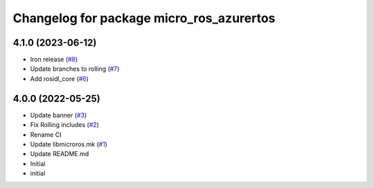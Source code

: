 ^^^^^^^^^^^^^^^^^^^^^^^^^^^^^^^^^^^^^^^^^
Changelog for package micro_ros_azurertos
^^^^^^^^^^^^^^^^^^^^^^^^^^^^^^^^^^^^^^^^^

4.1.0 (2023-06-12)
------------------
* Iron release (`#8 <https://github.com/micro-ROS/micro_ros_azure_rtos_app/issues/8>`_)
* Update branches to rolling (`#7 <https://github.com/micro-ROS/micro_ros_azure_rtos_app/issues/7>`_)
* Add rosidl_core (`#6 <https://github.com/micro-ROS/micro_ros_azure_rtos_app/issues/6>`_)

4.0.0 (2022-05-25)
------------------
* Update banner (`#3 <https://github.com/micro-ROS/micro_ros_azure_rtos_app/issues/3>`_)
* Fix Rolling includes (`#2 <https://github.com/micro-ROS/micro_ros_azure_rtos_app/issues/2>`_)
* Rename CI
* Update libmicroros.mk (`#1 <https://github.com/micro-ROS/micro_ros_azure_rtos_app/issues/1>`_)
* Update README.md
* Initial
* initial
